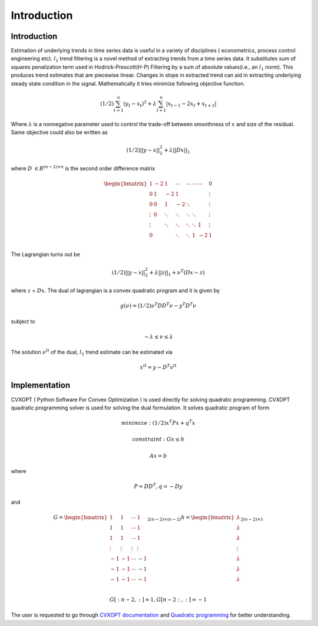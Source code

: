 Introduction
=============

Introduction
***************
Estimation of underlying trends in time series data is useful in a variety of disciplines ( econometrics, process
control engineering etc). :math:`l_1` trend filtering is a novel method of extracting trends from a time series data. It substitutes sum of
squares penalization term used in Hodrick-Prescott(H-P) Filtering by a sum of absolute values(i.e., an :math:`l_1` norm). This
produces trend estimates that are piecewise linear. Changes in slope in extracted trend can aid in extracting underlying
steady state condition in the signal. Mathematically it tries minimize following objective function.

.. math::
   (1/2)\sum_{t=1}^{n}(y_t - x_t)^2 + \lambda \sum_{t=1}^{n}|x_{t-1} - 2x_t + x_{t+1}|

Where :math:`\lambda` is a nonnegative parameter used to control the trade-off between smoothness of :math:`x` and
size of the residual. Same objective could also be written as

.. math::
   (1/2)||y-x||_2^2  + \lambda ||Dx||_1

where  :math:`D` :math:`\in R^{(n-2)\times n}` is the second order difference matrix

.. math::

   \begin{bmatrix}
   1 & -2 & 1 & \cdots & \cdots & \cdots & \cdots & 0\\
   0 & 1 & -2 & 1 & & & & \vdots\\
   0 & 0 & 1 & -2 & \ddots & & & \vdots\\
   \vdots & 0 & \ddots & \ddots & \ddots & \ddots & & \vdots\\
   \vdots & & \ddots & \ddots & \ddots & \ddots & 1 & \vdots\\
   0 & & & \ddots & \ddots & 1 & -2 & 1\\
   \end{bmatrix}

The Lagrangian turns out be

.. math::
   (1/2)||y-x||_2^2  + \lambda ||z||_1 + \nu^T(Dx - z)

where :math:`z` = :math:`Dx`. The dual of lagrangian is a convex quadratic program and it is given by

.. math::
   g(\nu) = (1/2)\nu^T DD^T \nu - y^T D^T \nu

subject to

.. math::
   -\lambda \leq \nu \leq  \lambda

The solution :math:`\nu^{lt}` of the dual, :math:`l_1` trend estimate can be estimated via

.. math::
   x^{lt} = y - D^T v^{lt}

Implementation
***************
CVXOPT ( Python Software For Convex Optimization ) is used directly for solving quadratic programming.
CVXOPT quadratic programming solver is used for solving the dual formulation. It solves
quadratic program of form

.. math::
   minimize :(1/2)x^T P x + q^T x

   constraint : Gx \leq h

   Ax = b

where

.. math::
   P = DD^T, q = -D y

and

.. math::
   G = \begin{bmatrix}
       1 & 1 & \cdots & 1 \\
       1 & 1 & \cdots &  1 \\
       1 & 1 & \cdots &  1 \\
       \vdots & \vdots &  \vdots & \vdots \\
       -1 & -1 & \cdots &  -1 \\
       -1 & -1 & \cdots & -1 \\
       -1 & -1 & \cdots & -1 \\
       \end{bmatrix}_{2(n-2) \times (n-2)}
       h = \begin{bmatrix}
           \lambda \\
           \lambda \\
           \lambda \\
           \vdots \\
           \lambda\\
           \lambda \\
           \lambda \\
           \end{bmatrix}_{2(n-2) \times 1}

.. math::
   G[:n-2,:] = 1, G[n-2:,:] = -1



The user is requested to go through `CVXOPT documentation <https://cvxopt.org/userguide/index.html>`_
and `Quadratic programming  <https://cvxopt.org/userguide/coneprog.html>`_ for better understanding.




